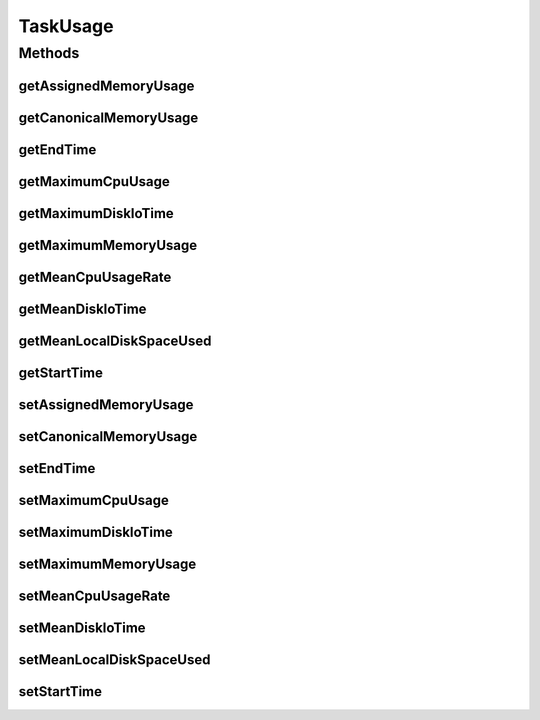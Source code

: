 .. java:import:: org.cloudbus.cloudsim.cloudlets Cloudlet

TaskUsage
=========

.. java:package:: org.cloudsimplus.traces.google
   :noindex:

.. java:type:: public final class TaskUsage extends TaskData

   A data class to store the attributes representing the resource usage of a \ :java:ref:`Cloudlet`\ , according to the data read from a line inside a "task usage" trace file. Instance of this class are created by the \ :java:ref:`GoogleTaskUsageTraceReader`\  and provided to the user's simulation.

   :author: Manoel Campos da Silva Filho

Methods
-------
getAssignedMemoryUsage
^^^^^^^^^^^^^^^^^^^^^^

.. java:method:: public double getAssignedMemoryUsage()
   :outertype: TaskUsage

   Gets the assigned memory usage, i.e., memory usage based on the memory actually assigned (but not necessarily used) to the container where the task was running inside the Google Cluster.

   **See also:** :java:ref:`GoogleTaskUsageTraceReader.FieldIndex.ASSIGNED_MEMORY_USAGE`

getCanonicalMemoryUsage
^^^^^^^^^^^^^^^^^^^^^^^

.. java:method:: public double getCanonicalMemoryUsage()
   :outertype: TaskUsage

   Gets the canonical memory usage, i.e., the number of user accessible pages, including page cache but excluding some pages marked as stale.

   **See also:** :java:ref:`GoogleTaskUsageTraceReader.FieldIndex.CANONICAL_MEMORY_USAGE`

getEndTime
^^^^^^^^^^

.. java:method:: public double getEndTime()
   :outertype: TaskUsage

   Gets the end time​ of the measurement period (converted to seconds).

   **See also:** :java:ref:`GoogleTaskUsageTraceReader.FieldIndex.END_TIME`

getMaximumCpuUsage
^^^^^^^^^^^^^^^^^^

.. java:method:: public double getMaximumCpuUsage()
   :outertype: TaskUsage

   Gets the maximum CPU usage observed over the measurement interval.

   **See also:** :java:ref:`GoogleTaskUsageTraceReader.FieldIndex.MAXIMUM_CPU_USAGE`

getMaximumDiskIoTime
^^^^^^^^^^^^^^^^^^^^

.. java:method:: public double getMaximumDiskIoTime()
   :outertype: TaskUsage

   Gets the maximum disk IO time observed over the measurement interval.

   **See also:** :java:ref:`GoogleTaskUsageTraceReader.FieldIndex.MAXIMUM_DISK_IO_TIME`

getMaximumMemoryUsage
^^^^^^^^^^^^^^^^^^^^^

.. java:method:: public double getMaximumMemoryUsage()
   :outertype: TaskUsage

   Gets the maximum memory usage, i.e., the maximum value of the canonical memory usage measurement observed over the measurement interval. This value is not available for some tasks.

   **See also:** :java:ref:`GoogleTaskUsageTraceReader.FieldIndex.MAXIMUM_MEMORY_USAGE`

getMeanCpuUsageRate
^^^^^^^^^^^^^^^^^^^

.. java:method:: public double getMeanCpuUsageRate()
   :outertype: TaskUsage

   Gets the mean CPU usage rate (in percentage from 0 to 1).

   **See also:** :java:ref:`GoogleTaskUsageTraceReader.FieldIndex.MEAN_CPU_USAGE_RATE`

getMeanDiskIoTime
^^^^^^^^^^^^^^^^^

.. java:method:: public double getMeanDiskIoTime()
   :outertype: TaskUsage

   Gets the mean disk I/O time.

   **See also:** :java:ref:`GoogleTaskUsageTraceReader.FieldIndex.MEAN_DISK_IO_TIME`

getMeanLocalDiskSpaceUsed
^^^^^^^^^^^^^^^^^^^^^^^^^

.. java:method:: public double getMeanLocalDiskSpaceUsed()
   :outertype: TaskUsage

   Gets the mean local disk space used. Represents runtime local disk capacity usage. Disk usage required for binaries and other read-only, pre-staged runtime files is ​not​included. Additionally, most disk space used by distributed, persistent storage (e.g. GFS, Colossus) is not accounted for in this trace.

   **See also:** :java:ref:`GoogleTaskUsageTraceReader.FieldIndex.MEAN_LOCAL_DISK_SPACE_USED`

getStartTime
^^^^^^^^^^^^

.. java:method:: public double getStartTime()
   :outertype: TaskUsage

   Gets the start time​ of the measurement period (converted to seconds).

   **See also:** :java:ref:`GoogleTaskUsageTraceReader.FieldIndex.START_TIME`

setAssignedMemoryUsage
^^^^^^^^^^^^^^^^^^^^^^

.. java:method::  TaskUsage setAssignedMemoryUsage(double assignedMemoryUsage)
   :outertype: TaskUsage

setCanonicalMemoryUsage
^^^^^^^^^^^^^^^^^^^^^^^

.. java:method::  TaskUsage setCanonicalMemoryUsage(double canonicalMemoryUsage)
   :outertype: TaskUsage

setEndTime
^^^^^^^^^^

.. java:method::  TaskUsage setEndTime(double endTime)
   :outertype: TaskUsage

setMaximumCpuUsage
^^^^^^^^^^^^^^^^^^

.. java:method::  TaskUsage setMaximumCpuUsage(double maximumCpuUsage)
   :outertype: TaskUsage

setMaximumDiskIoTime
^^^^^^^^^^^^^^^^^^^^

.. java:method::  TaskUsage setMaximumDiskIoTime(double maximumDiskIoTime)
   :outertype: TaskUsage

setMaximumMemoryUsage
^^^^^^^^^^^^^^^^^^^^^

.. java:method::  TaskUsage setMaximumMemoryUsage(double maximumMemoryUsage)
   :outertype: TaskUsage

setMeanCpuUsageRate
^^^^^^^^^^^^^^^^^^^

.. java:method::  TaskUsage setMeanCpuUsageRate(double meanCpuUsageRate)
   :outertype: TaskUsage

setMeanDiskIoTime
^^^^^^^^^^^^^^^^^

.. java:method::  TaskUsage setMeanDiskIoTime(double meanDiskIoTime)
   :outertype: TaskUsage

setMeanLocalDiskSpaceUsed
^^^^^^^^^^^^^^^^^^^^^^^^^

.. java:method::  TaskUsage setMeanLocalDiskSpaceUsed(double meanLocalDiskSpaceUsed)
   :outertype: TaskUsage

setStartTime
^^^^^^^^^^^^

.. java:method:: protected TaskUsage setStartTime(double startTime)
   :outertype: TaskUsage

